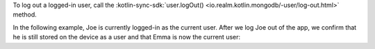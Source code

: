 To log out a logged-in user, call the
:kotlin-sync-sdk:`user.logOut() <io.realm.kotlin.mongodb/-user/log-out.html>` 
method.

In the following example, Joe is currently logged-in as the current user. 
After we log Joe out of the app, we confirm that he is still stored on 
the device as a user and that Emma is now the current user: 
